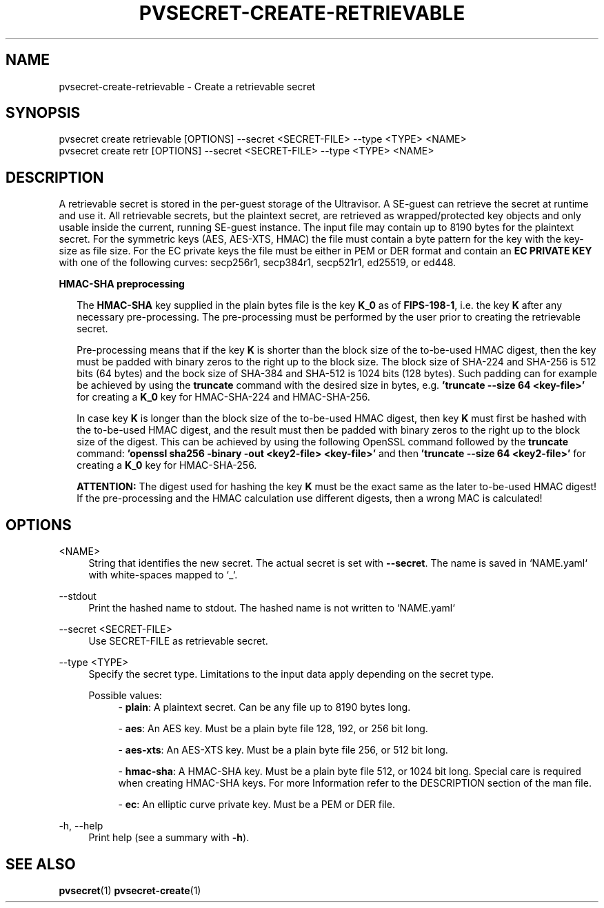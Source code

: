 .\" Copyright 2024, 2025 IBM Corp.
.\" s390-tools is free software; you can redistribute it and/or modify
.\" it under the terms of the MIT license. See LICENSE for details.
.\"

.TH "PVSECRET-CREATE-RETRIEVABLE" "1" "2025-02-28" "s390-tools" "UV-Secret Manual"
.nh
.ad l
.SH NAME
pvsecret-create-retrievable \- Create a retrievable secret
.SH SYNOPSIS
.nf
.fam C
pvsecret create retrievable [OPTIONS] --secret <SECRET-FILE> --type <TYPE> <NAME>
pvsecret create retr [OPTIONS] --secret <SECRET-FILE> --type <TYPE> <NAME>
.fam C
.fi
.SH DESCRIPTION
A retrievable secret is stored in the per\-guest storage of the Ultravisor. A
SE\-guest can retrieve the secret at runtime and use it. All retrievable
secrets, but the plaintext secret, are retrieved as wrapped/protected key
objects and only usable inside the current, running SE\-guest instance. The
input file may contain up to 8190 bytes for the plaintext secret. For the
symmetric keys (AES, AES\-XTS, HMAC) the file must contain a byte pattern for
the key with the key\-size as file size. For the EC private keys the file must
be either in PEM or DER format and contain an \fBEC PRIVATE KEY\fP with one of
the following curves: secp256r1, secp384r1, secp521r1, ed25519, or ed448.
.PP
\fBHMAC\-SHA preprocessing\fP

.RS 2
The \fBHMAC\-SHA\fP key supplied in the plain bytes file is the key \fBK_0\fP as
of \fBFIPS\-198\-1\fP, i.e. the key \fBK\fP after any necessary pre\-processing.
The pre\-processing must be performed by the user prior to creating the
retrievable secret.
.PP
Pre\-processing means that if the key \fBK\fP is shorter than the block size of
the to\-be\-used HMAC digest, then the key must be padded with binary zeros to
the right up to the block size. The block size of SHA\-224 and SHA\-256 is 512
bits (64 bytes) and the bock size of SHA\-384 and SHA\-512 is 1024 bits (128
bytes). Such padding can for example be achieved by using the \fBtruncate\fP
command with the desired size in bytes, e.g. \fB'truncate \-\-size 64
<key\-file>'\fP for creating a \fBK_0\fP key for HMAC\-SHA\-224 and
HMAC\-SHA\-256.
.PP
In case key \fBK\fP is longer than the block size of the to\-be\-used HMAC
digest, then key \fBK\fP must first be hashed with the to\-be\-used HMAC digest,
and the result must then be padded with binary zeros to the right up to the
block size of the digest. This can be achieved by using the following OpenSSL
command followed by the \fBtruncate\fP command: \fB'openssl sha256 \-binary
\-out <key2\-file> <key\-file>'\fP and then \fB'truncate \-\-size 64
<key2\-file>'\fP for creating a \fBK_0\fP key for HMAC\-SHA\-256.
.PP
\fBATTENTION:\fP The digest used for hashing the key \fBK\fP must be the exact
same as the later to\-be\-used HMAC digest! If the pre\-processing and the HMAC
calculation use different digests, then a wrong MAC is calculated!
.RE

.SH OPTIONS
.PP
<NAME>
.RS 4
String that identifies the new secret. The actual secret is set with
\fB\-\-secret\fR. The name is saved in `NAME.yaml` with white\-spaces mapped to
`_`.
.RE
.RE

.PP
\-\-stdout
.RS 4
Print the hashed name to stdout. The hashed name is not written to `NAME.yaml`
.RE
.RE
.PP
\-\-secret <SECRET-FILE>
.RS 4
Use SECRET\-FILE as retrievable secret.
.RE
.RE
.PP
\-\-type <TYPE>
.RS 4
Specify the secret type. Limitations to the input data apply depending on the
secret type.

Possible values:
.RS 4
\- \fBplain\fP: A plaintext secret. Can be any file up to 8190 bytes long.

\- \fBaes\fP: An AES key. Must be a plain byte file 128, 192, or 256 bit long.

\- \fBaes-xts\fP: An AES-XTS key. Must be a plain byte file 256, or 512 bit long.

\- \fBhmac-sha\fP: A HMAC-SHA key. Must be a plain byte file 512, or 1024 bit long. Special care is required when creating HMAC-SHA keys. For more Information refer to the DESCRIPTION section of the man file.

\- \fBec\fP: An elliptic curve private key. Must be a PEM or DER file.

.RE
.RE
.PP
\-h, \-\-help
.RS 4
Print help (see a summary with \fB\-h\fR).
.RE
.RE

.SH "SEE ALSO"
.sp
\fBpvsecret\fR(1) \fBpvsecret-create\fR(1)
